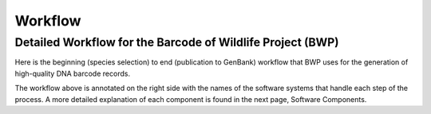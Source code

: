 Workflow
========

Detailed Workflow for the Barcode of Wildlife Project (BWP)
-----------------------------------------------------------

Here is the beginning (species selection) to end (publication to GenBank) workflow that BWP uses for the generation of high-quality DNA barcode records.

.. image:: /images/bwp_workflow.png
  :align: center
  :target: /en/latest/_images/bwp_workflow.png  


The workflow above is annotated on the right side with the names of the software systems that handle each step of the process. A more detailed explanation of each component is found in the next page, Software Components.
